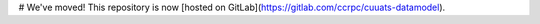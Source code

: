 # We've moved!
This repository is now [hosted on GitLab](https://gitlab.com/ccrpc/cuuats-datamodel).
